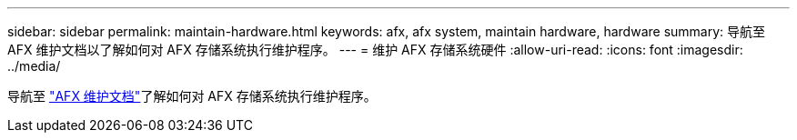 ---
sidebar: sidebar 
permalink: maintain-hardware.html 
keywords: afx, afx system, maintain hardware, hardware 
summary: 导航至 AFX 维护文档以了解如何对 AFX 存储系统执行维护程序。 
---
= 维护 AFX 存储系统硬件
:allow-uri-read: 
:icons: font
:imagesdir: ../media/


[role="lead"]
导航至 https://docs.netapp.com/us-en/ontap-systems/afx-landing-maintain/index.html["AFX 维护文档"^]了解如何对 AFX 存储系统执行维护程序。
